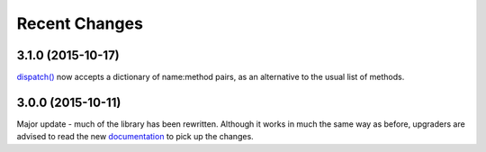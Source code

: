 Recent Changes
==============

3.1.0 (2015-10-17)
------------------

`dispatch()
<https://jsonrpcserver.readthedocs.org/api.html#dispatcher.dispatch>`_ now
accepts a dictionary of name:method pairs, as an alternative to the usual list
of methods.

3.0.0 (2015-10-11)
------------------

Major update - much of the library has been rewritten. Although it works in much
the same way as before, upgraders are advised to read the new `documentation
<http://jsonrpcserver.readthedocs.org/>`_ to pick up the changes.
